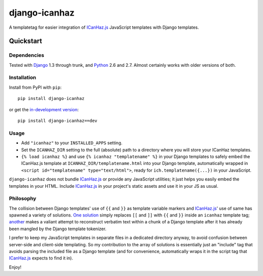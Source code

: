 ==============
django-icanhaz
==============

A templatetag for easier integration of `ICanHaz.js`_ JavaScript templates with
Django templates.

.. _ICanHaz.js: http://icanhazjs.com

Quickstart
==========

Dependencies
------------

Tested with `Django`_ 1.3 through trunk, and `Python`_ 2.6 and 2.7. Almost
certainly works with older versions of both.

.. _Django: http://www.djangoproject.com/
.. _Python: http://www.python.org/

Installation
------------

Install from PyPI with ``pip``::

    pip install django-icanhaz

or get the `in-development version`_::

    pip install django-icanhaz==dev

.. _in-development version: https://github.com/carljm/django-icanhaz/tarball/master#egg=django_secure-dev

Usage
-----

* Add ``"icanhaz"`` to your ``INSTALLED_APPS`` setting.

* Set the ``ICANHAZ_DIR`` setting to the full (absolute) path to a directory
  where you will store your ICanHaz templates.

* ``{% load icanhaz %}`` and use ``{% icanhaz "templatename" %}`` in your
  Django templates to safely embed the ICanHaz.js template at
  ``ICANHAZ_DIR/templatename.html`` into your Django template, automatically
  wrapped in ``<script id="templatename" type="text/html">``, ready for
  ``ich.templatename({...})`` in your JavaScript.

``django-icanhaz`` does not bundle `ICanHaz.js`_ or provide any JavaScript
utilities; it just helps you easily embed the templates in your HTML. Include
`ICanHaz.js`_ in your project's static assets and use it in your JS as usual.


Philosophy
----------

The collision between Django templates' use of ``{{`` and ``}}`` as template
variable markers and `ICanHaz.js`_' use of same has spawned a variety of
solutions. `One solution`_ simply replaces ``[[`` and ``]]`` with ``{{`` and
``}}`` inside an ``icanhaz`` template tag; `another`_ makes a valiant attempt
to reconstruct verbatim text within a chunk of a Django template after it has
already been mangled by the Django template tokenizer.

I prefer to keep my JavaScript templates in separate files in a dedicated
directory anyway, to avoid confusion between server-side and client-side
templating. So my contribution to the array of solutions is essentially just an
"include" tag that avoids parsing the included file as a Django template (and
for convenience, automatically wraps it in the script tag that `ICanHaz.js`_
expects to find it in).

Enjoy!

.. _one solution: https://gist.github.com/975505
.. _another: https://gist.github.com/629508
